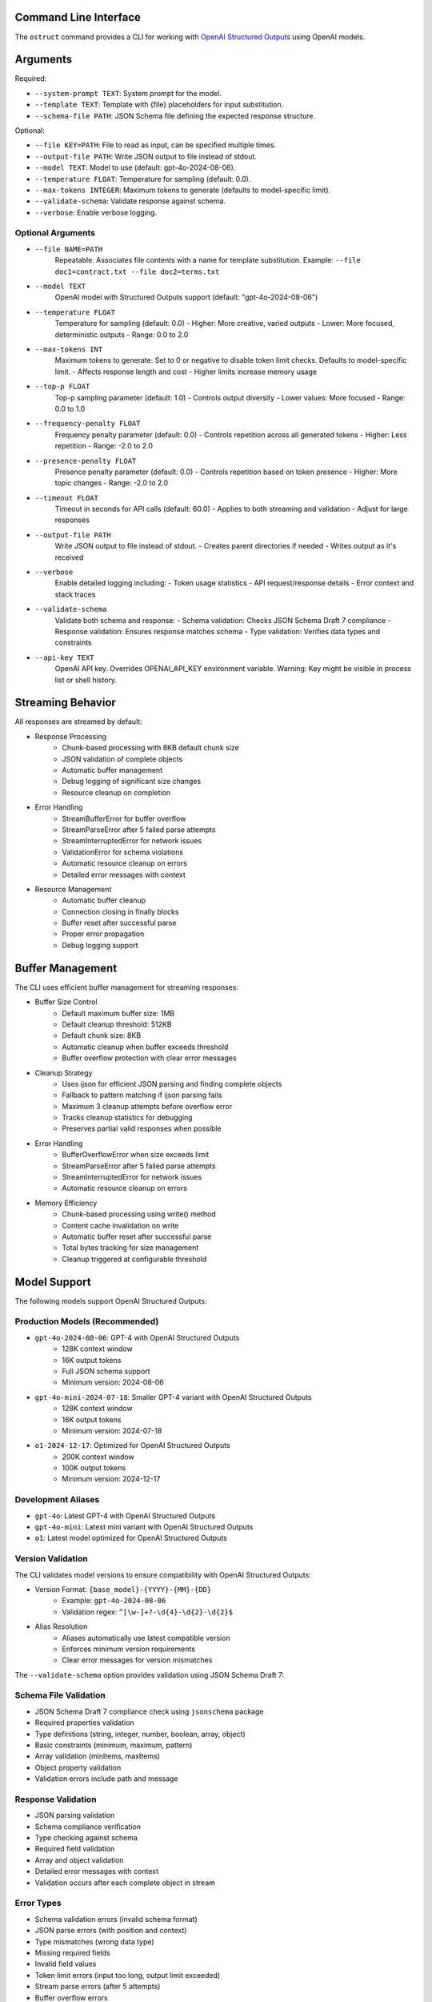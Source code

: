 .. Copyright (c) 2025 Yaniv Golan. All rights reserved.

Command Line Interface
-------------------

The ``ostruct`` command provides a CLI for working with `OpenAI Structured Outputs <https://platform.openai.com/docs/guides/function-calling>`_ using OpenAI models.

Arguments
--------

Required:

* ``--system-prompt TEXT``: System prompt for the model.
* ``--template TEXT``: Template with {file} placeholders for input substitution.
* ``--schema-file PATH``: JSON Schema file defining the expected response structure.

Optional:

* ``--file KEY=PATH``: File to read as input, can be specified multiple times.
* ``--output-file PATH``: Write JSON output to file instead of stdout.
* ``--model TEXT``: Model to use (default: gpt-4o-2024-08-06).
* ``--temperature FLOAT``: Temperature for sampling (default: 0.0).
* ``--max-tokens INTEGER``: Maximum tokens to generate (defaults to model-specific limit).
* ``--validate-schema``: Validate response against schema.
* ``--verbose``: Enable verbose logging.

Optional Arguments
~~~~~~~~~~~~~~~~~

* ``--file NAME=PATH``
    Repeatable. Associates file contents with a name for template substitution.
    Example: ``--file doc1=contract.txt --file doc2=terms.txt``

* ``--model TEXT``
    OpenAI model with Structured Outputs support (default: "gpt-4o-2024-08-06")

* ``--temperature FLOAT``
    Temperature for sampling (default: 0.0)
    - Higher: More creative, varied outputs
    - Lower: More focused, deterministic outputs
    - Range: 0.0 to 2.0

* ``--max-tokens INT``
    Maximum tokens to generate. Set to 0 or negative to disable token limit checks.
    Defaults to model-specific limit.
    - Affects response length and cost
    - Higher limits increase memory usage

* ``--top-p FLOAT``
    Top-p sampling parameter (default: 1.0)
    - Controls output diversity
    - Lower values: More focused
    - Range: 0.0 to 1.0

* ``--frequency-penalty FLOAT``
    Frequency penalty parameter (default: 0.0)
    - Controls repetition across all generated tokens
    - Higher: Less repetition
    - Range: -2.0 to 2.0

* ``--presence-penalty FLOAT``
    Presence penalty parameter (default: 0.0)
    - Controls repetition based on token presence
    - Higher: More topic changes
    - Range: -2.0 to 2.0

* ``--timeout FLOAT``
    Timeout in seconds for API calls (default: 60.0)
    - Applies to both streaming and validation
    - Adjust for large responses

* ``--output-file PATH``
    Write JSON output to file instead of stdout.
    - Creates parent directories if needed
    - Writes output as it's received

* ``--verbose``
    Enable detailed logging including:
    - Token usage statistics
    - API request/response details
    - Error context and stack traces

* ``--validate-schema``
    Validate both schema and response:
    - Schema validation: Checks JSON Schema Draft 7 compliance
    - Response validation: Ensures response matches schema
    - Type validation: Verifies data types and constraints

* ``--api-key TEXT``
    OpenAI API key. Overrides OPENAI_API_KEY environment variable.
    Warning: Key might be visible in process list or shell history.

Streaming Behavior
----------------

All responses are streamed by default:

* Response Processing
    - Chunk-based processing with 8KB default chunk size
    - JSON validation of complete objects
    - Automatic buffer management
    - Debug logging of significant size changes
    - Resource cleanup on completion

* Error Handling
    - StreamBufferError for buffer overflow
    - StreamParseError after 5 failed parse attempts
    - StreamInterruptedError for network issues
    - ValidationError for schema violations
    - Automatic resource cleanup on errors
    - Detailed error messages with context

* Resource Management
    - Automatic buffer cleanup
    - Connection closing in finally blocks
    - Buffer reset after successful parse
    - Proper error propagation
    - Debug logging support

Buffer Management
---------------

The CLI uses efficient buffer management for streaming responses:

* Buffer Size Control
    - Default maximum buffer size: 1MB
    - Default cleanup threshold: 512KB
    - Default chunk size: 8KB
    - Automatic cleanup when buffer exceeds threshold
    - Buffer overflow protection with clear error messages

* Cleanup Strategy
    - Uses ijson for efficient JSON parsing and finding complete objects
    - Fallback to pattern matching if ijson parsing fails
    - Maximum 3 cleanup attempts before overflow error
    - Tracks cleanup statistics for debugging
    - Preserves partial valid responses when possible

* Error Handling
    - BufferOverflowError when size exceeds limit
    - StreamParseError after 5 failed parse attempts
    - StreamInterruptedError for network issues
    - Automatic resource cleanup on errors

* Memory Efficiency
    - Chunk-based processing using write() method
    - Content cache invalidation on write
    - Automatic buffer reset after successful parse
    - Total bytes tracking for size management
    - Cleanup triggered at configurable threshold

Model Support
------------

The following models support OpenAI Structured Outputs:

Production Models (Recommended)
~~~~~~~~~~~~~~~~~~~~~~~~~~~~~

* ``gpt-4o-2024-08-06``: GPT-4 with OpenAI Structured Outputs
    * 128K context window
    * 16K output tokens
    * Full JSON schema support
    * Minimum version: 2024-08-06

* ``gpt-4o-mini-2024-07-18``: Smaller GPT-4 variant with OpenAI Structured Outputs
    * 128K context window
    * 16K output tokens
    * Minimum version: 2024-07-18

* ``o1-2024-12-17``: Optimized for OpenAI Structured Outputs
    * 200K context window
    * 100K output tokens
    * Minimum version: 2024-12-17

Development Aliases
~~~~~~~~~~~~~~~~~

* ``gpt-4o``: Latest GPT-4 with OpenAI Structured Outputs
* ``gpt-4o-mini``: Latest mini variant with OpenAI Structured Outputs
* ``o1``: Latest model optimized for OpenAI Structured Outputs

Version Validation
~~~~~~~~~~~~~~~~

The CLI validates model versions to ensure compatibility with OpenAI Structured Outputs:

* Version Format: ``{base_model}-{YYYY}-{MM}-{DD}``
    * Example: ``gpt-4o-2024-08-06``
    * Validation regex: ``^[\w-]+?-\d{4}-\d{2}-\d{2}$``

* Alias Resolution
    * Aliases automatically use latest compatible version
    * Enforces minimum version requirements
    * Clear error messages for version mismatches

The ``--validate-schema`` option provides validation using JSON Schema Draft 7:

Schema File Validation
~~~~~~~~~~~~~~~~~~~~

* JSON Schema Draft 7 compliance check using ``jsonschema`` package
* Required properties validation
* Type definitions (string, integer, number, boolean, array, object)
* Basic constraints (minimum, maximum, pattern)
* Array validation (minItems, maxItems)
* Object property validation
* Validation errors include path and message

Response Validation
~~~~~~~~~~~~~~~~~

* JSON parsing validation
* Schema compliance verification
* Type checking against schema
* Required field validation
* Array and object validation
* Detailed error messages with context
* Validation occurs after each complete object in stream

Error Types
~~~~~~~~~~

* Schema validation errors (invalid schema format)
* JSON parse errors (with position and context)
* Type mismatches (wrong data type)
* Missing required fields
* Invalid field values
* Token limit errors (input too long, output limit exceeded)
* Stream parse errors (after 5 attempts)
* Buffer overflow errors
* Stream interruption errors

Exit Codes
---------

The CLI uses these exit codes:

* ``0`` (SUCCESS)
    Command completed successfully

* ``1`` (VALIDATION_ERROR)
    - Schema validation failed
    - Response validation failed
    - Token limit exceeded (input too long or output limit exceeded)
    - Invalid template
    - Type mismatch
    - Format error

* ``2`` (USAGE_ERROR)
    - Missing required arguments
    - Invalid argument values
    - File not found
    - Permission denied
    - Invalid configuration
    - Schema error

* ``3`` (API_ERROR)
    - Authentication failed
    - Rate limit exceeded
    - Model not supported
    - Network error
    - Timeout
    - Version error

* ``4`` (IO_ERROR)
    - File read/write error
    - Directory creation failed
    - Permission issues
    - Disk space issues
    - Network I/O
    - Buffer overflow

* ``5`` (UNKNOWN_ERROR)
    - Unexpected exceptions
    - Internal errors
    - System errors
    - Resource errors
    - State errors

* ``6`` (INTERRUPTED)
    - User interrupted (Ctrl+C)
    - Signal received
    - Forced termination
    - Cleanup triggered
    - Resource release

Examples
--------

Basic Analysis
~~~~~~~~~~~~~

Analyze a text file with a custom schema::

    # schema.json
    {
      "type": "object",
      "properties": {
        "summary": { "type": "string" },
        "key_points": {
          "type": "array",
          "items": { "type": "string" }
        },
        "sentiment": {
          "type": "string",
          "enum": ["positive", "neutral", "negative"]
        }
      },
      "required": ["summary", "key_points", "sentiment"]
    }

    ostruct \
      --system-prompt "You are an expert analyst." \
      --template "Analyze this text: {input}" \
      --schema-file schema.json \
      --file input=document.txt \
      --output-file analysis.json \
      --verbose

Multiple Files
~~~~~~~~~~~~

Compare two documents::

    ostruct \
      --system-prompt "You are a legal AI." \
      --template "Compare these documents:\n1: {doc1}\n2: {doc2}" \
      --schema-file comparison_schema.json \
      --file doc1=contract1.txt \
      --file doc2=contract2.txt \
      --validate-schema

Using stdin
~~~~~~~~~~

Process data from stdin::

    cat data.txt | ostruct \
      --system-prompt "Analyze this data" \
      --template "Process this: {stdin}" \
      --schema-file schema.json \
      --model gpt-4o \
      --temperature 0.7

